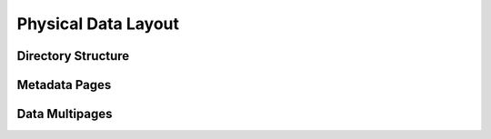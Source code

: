 .. OmniSciDB Data Model

==================================
Physical Data Layout
==================================

Directory Structure
===================

Metadata Pages
==================

Data Multipages
==================

